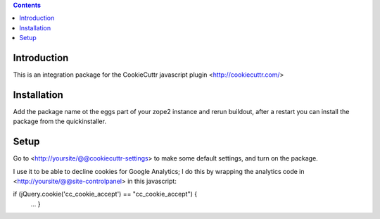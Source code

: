 .. contents::

Introduction
============
This is an integration package for the CookieCuttr javascript plugin <http://cookiecuttr.com/>


Installation
============
Add the package name ot the eggs part of your zope2 instance and rerun buildout, after a restart
you can install the package from the quickinstaller.

Setup
=====
Go to <http://yoursite/@@cookiecuttr-settings> to make some default settings, and turn on the package.

I use it to be able to decline cookies for Google Analytics; I do this by wrapping the
analytics code in <http://yoursite/@@site-controlpanel> in this javascript:

if (jQuery.cookie('cc_cookie_accept') == "cc_cookie_accept") {
    ...
    }



